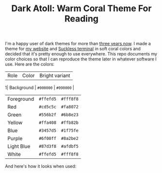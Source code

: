 #+TITLE:Dark Atoll: Warm Coral Theme For Reading

I'm a happy user of dark themes for more than [[https://github.com/aartaka/laconia-theme][three years now]]. I made a theme for [[https://aartaka.me][my website]] and [[https://github.com/aartaka/st][Suckless terminal]] in soft coral colors and decided that it's pretty enough to use everywhere. This repo documents my color choices so that I can reproduce the theme later in whatever software I use. Here are the colors:

| Role       | Color     | Bright variant |
1| Background | ~#000000~ | ~#090000~      |
| Foreground | ~#ffefd5~ | ~#fff8f8~      |
| Red        | ~#cd5c5c~ | ~#fa8072~      |
| Green      | ~#556b2f~ | ~#6b8e23~      |
| Yellow     | ~#ffa408~ | ~#ffb82b~      |
| Blue       | ~#3457d5~ | ~#1f75fe~      |
| Purple     | ~#6f00ff~ | ~#8a2be2~      |
| Light Blue | ~#87d3f8~ | ~#afdbf5~      |
| White      | ~#ffefd5~ | ~#fff8f8~      |

And here's how it looks when used:
[[./neofetch.png]]
[[./surf.png]]
